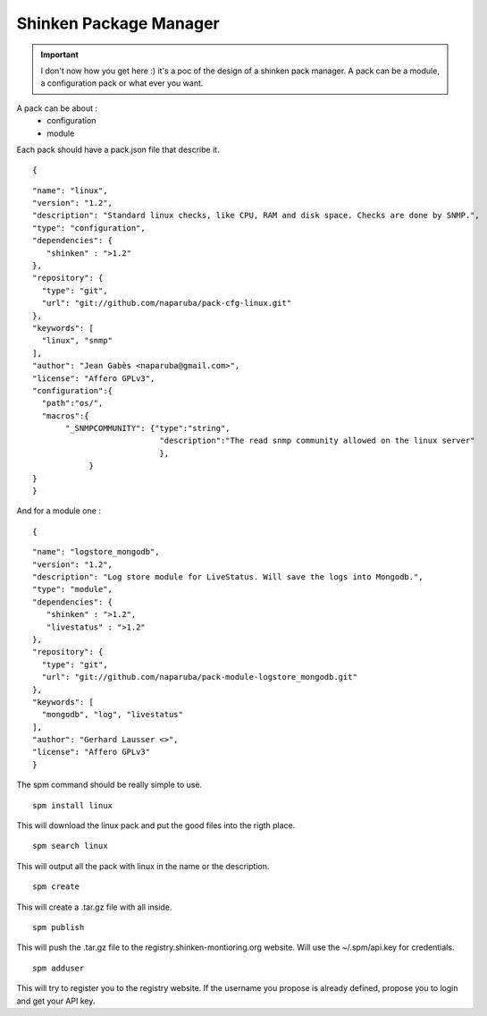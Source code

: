 .. _spm:


Shinken Package Manager
=======================

.. important::  I don't now how you get here :)  it's a poc of the design of a shinken pack manager. A pack can be a module, a configuration pack or what ever you want.

A pack can be about :
  * configuration
  * module

Each pack should have a pack.json file that describe it.

  
::

  
  {
  
::

  "name": "linux",
  "version": "1.2",
  "description": "Standard linux checks, like CPU, RAM and disk space. Checks are done by SNMP.",
  "type": "configuration",
  "dependencies": {
     "shinken" : ">1.2"
  },
  "repository": {
    "type": "git",
    "url": "git://github.com/naparuba/pack-cfg-linux.git"
  },
  "keywords": [
    "linux", "snmp"
  ],
  "author": "Jean Gabès <naparuba@gmail.com>",
  "license": "Affero GPLv3",
  "configuration":{
    "path":"os/",
    "macros":{
         "_SNMPCOMMUNITY": {"type":"string",
                             "description":"The read snmp community allowed on the linux server"
                             },
              }
  }
  }


And for a module one :


  
::

  
  {
  
::

  "name": "logstore_mongodb",
  "version": "1.2",
  "description": "Log store module for LiveStatus. Will save the logs into Mongodb.",
  "type": "module",
  "dependencies": {
     "shinken" : ">1.2",
     "livestatus" : ">1.2"
  },
  "repository": {
    "type": "git",
    "url": "git://github.com/naparuba/pack-module-logstore_mongodb.git"
  },
  "keywords": [
    "mongodb", "log", "livestatus"
  ],
  "author": "Gerhard Lausser <>",
  "license": "Affero GPLv3"
  }


The spm command should be really simple to use.

  
::

   spm install linux
This will download the linux pack and put the good files into the rigth place.

  
::

  spm search linux
This will output all the pack with linux in the name or the description.

  
::

  spm create
This will create a .tar.gz file with all inside.

  
::

  spm publish
This will push the .tar.gz file to the registry.shinken-montioring.org website. Will use the ~/.spm/api.key for credentials.

  
::

  spm adduser
This will try to register you to the registry website. If the username you propose is already defined, propose you to login and get your API key.
